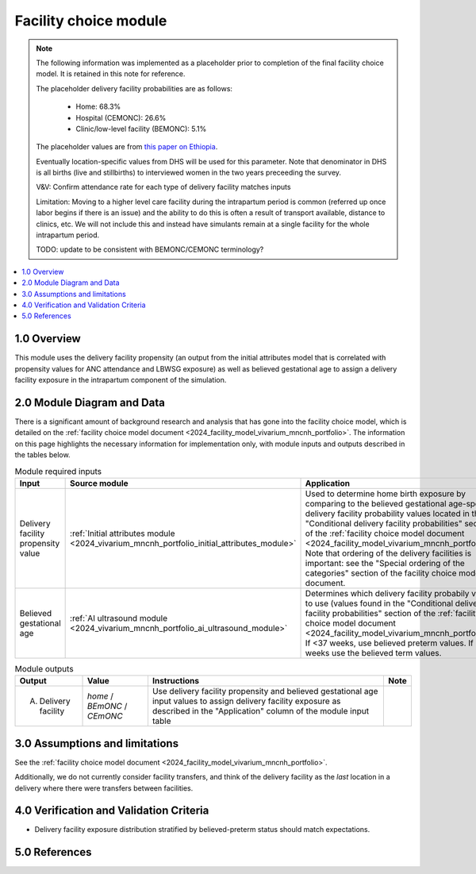 .. role:: underline
    :class: underline

..
  Section title decorators for this document:

  ==============
  Document Title
  ==============

  Section Level 1 (#.0)
  +++++++++++++++++++++

  Section Level 2 (#.#)
  ---------------------

  Section Level 3 (#.#.#)
  ~~~~~~~~~~~~~~~~~~~~~~~

  Section Level 4
  ^^^^^^^^^^^^^^^

  Section Level 5
  '''''''''''''''

  The depth of each section level is determined by the order in which each
  decorator is encountered below. If you need an even deeper section level, just
  choose a new decorator symbol from the list here:
  https://docutils.sourceforge.io/docs/ref/rst/restructuredtext.html#sections
  And then add it to the list of decorators above.

.. _2024_vivarium_mncnh_portfolio_facility_choice_module:

======================================
Facility choice module
======================================

.. note::

  The following information was implemented as a placeholder prior to completion of the final facility choice model. It is retained in this note for reference.

  The placeholder delivery facility probabilities are as follows:

    - Home: 68.3%

    - Hospital (CEMONC): 26.6%

    - Clinic/low-level facility (BEMONC): 5.1%

  The placeholder values are from `this paper on Ethiopia <https://link.springer.com/article/10.1186/s12884-020-03002-x#Tab2>`_.

  Eventually location-specific values from DHS will be used for this parameter. Note that denominator in DHS is all births (live and stillbirths) to interviewed women in the two years preceeding the survey.

  V&V: Confirm attendance rate for each type of delivery facility matches inputs

  Limitation: Moving to a higher level care facility during the intrapartum period is common (referred up once labor begins if there is an issue) and the ability to do this is often a result of transport available, distance to clinics, etc. We will not include this and instead have simulants remain at a single facility for the whole intrapartum period. 

  TODO: update to be consistent with BEMONC/CEMONC terminology?



.. contents::
  :local:
  :depth: 2

1.0 Overview
++++++++++++

This module uses the delivery facility propensity (an output from the initial attributes model that is correlated with propensity values for ANC attendance and LBWSG exposure) as well as believed gestational age to assign a delivery facility exposure in the intrapartum component of the simulation. 

2.0 Module Diagram and Data
+++++++++++++++++++++++++++++++

There is a significant amount of background research and analysis that has gone into the facility choice model, which is detailed on the :ref:`facility choice model document <2024_facility_model_vivarium_mncnh_portfolio>`. The information on this page highlights the necessary information for implementation only, with module inputs and outputs described in the tables below.

.. list-table:: Module required inputs
  :header-rows: 1

  * - Input
    - Source module
    - Application
    - Note
  * - Delivery facility propensity value
    - :ref:`Initial attributes module <2024_vivarium_mncnh_portfolio_initial_attributes_module>`
    - Used to determine home birth exposure by comparing to the believed gestational age-specific delivery facility probability values located in the "Conditional delivery facility probabilities" section of the :ref:`facility choice model document <2024_facility_model_vivarium_mncnh_portfolio>`. Note that ordering of the delivery facilities is important: see the "Special ordering of the categories" section of the facility choice model document.
    - 
  * - Believed gestational age
    - :ref:`AI ultrasound module <2024_vivarium_mncnh_portfolio_ai_ultrasound_module>`
    - Determines which delivery facility probabily values to use (values found in the "Conditional delivery facility probabilities" section of the :ref:`facility choice model document <2024_facility_model_vivarium_mncnh_portfolio>`). If <37 weeks, use believed preterm values. If 37+ weeks use the believed term values.
    - 

.. list-table:: Module outputs
  :header-rows: 1

  * - Output
    - Value
    - Instructions
    - Note
  * - A. Delivery facility
    - *home* / *BEmONC* / *CEmONC*
    - Use delivery facility propensity and believed gestational age input values to assign delivery facility exposure as described in the "Application" column of the module input table
    - 


3.0 Assumptions and limitations
++++++++++++++++++++++++++++++++

See the :ref:`facility choice model document <2024_facility_model_vivarium_mncnh_portfolio>`.

Additionally, we do not currently consider facility transfers, and think of the delivery facility as the *last* location in a delivery where there were transfers between facilities.

4.0 Verification and Validation Criteria
+++++++++++++++++++++++++++++++++++++++++

* Delivery facility exposure distribution stratified by believed-preterm status should match expectations.

5.0 References
+++++++++++++++

